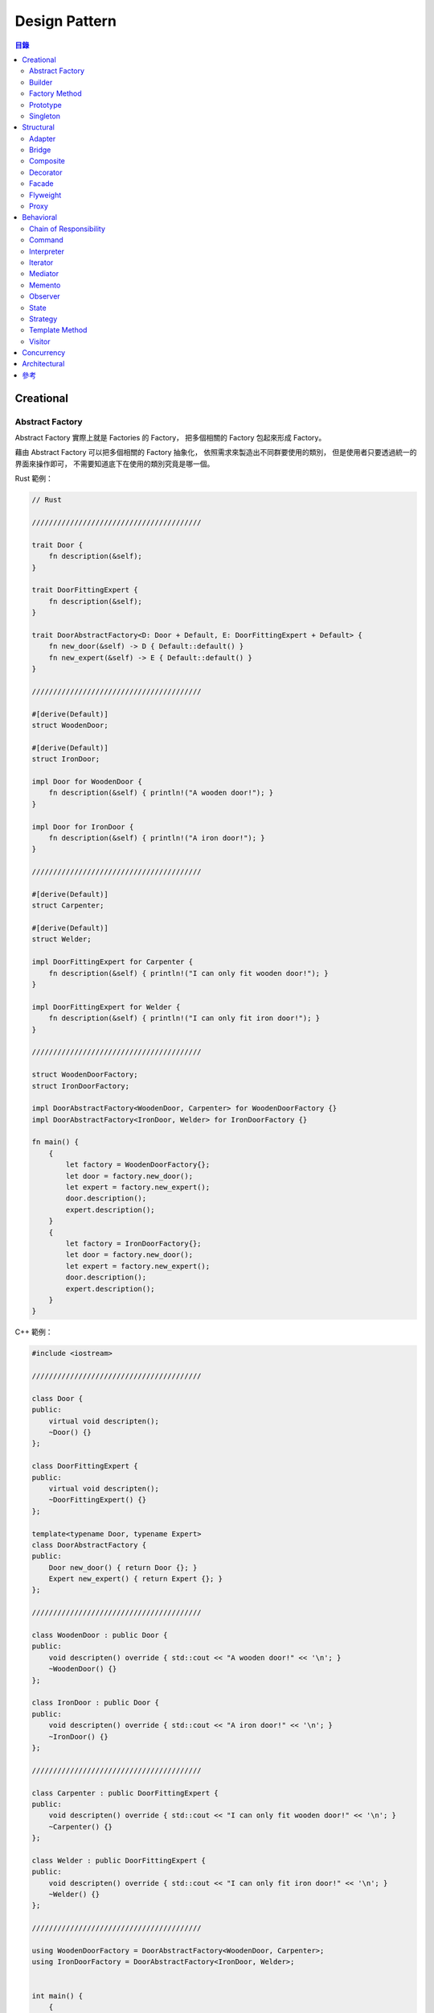 ========================================
Design Pattern
========================================


.. contents:: 目錄


Creational
========================================

Abstract Factory
------------------------------

Abstract Factory 實際上就是 Factories 的 Factory，
把多個相關的 Factory 包起來形成 Factory。

藉由 Abstract Factory 可以把多個相關的 Factory 抽象化，
依照需求來製造出不同群要使用的類別，
但是使用者只要透過統一的界面來操作即可，
不需要知道底下在使用的類別究竟是哪一個。


Rust 範例：

.. code-block:: rust

    // Rust

    ////////////////////////////////////////

    trait Door {
        fn description(&self);
    }

    trait DoorFittingExpert {
        fn description(&self);
    }

    trait DoorAbstractFactory<D: Door + Default, E: DoorFittingExpert + Default> {
        fn new_door(&self) -> D { Default::default() }
        fn new_expert(&self) -> E { Default::default() }
    }

    ////////////////////////////////////////

    #[derive(Default)]
    struct WoodenDoor;

    #[derive(Default)]
    struct IronDoor;

    impl Door for WoodenDoor {
        fn description(&self) { println!("A wooden door!"); }
    }

    impl Door for IronDoor {
        fn description(&self) { println!("A iron door!"); }
    }

    ////////////////////////////////////////

    #[derive(Default)]
    struct Carpenter;

    #[derive(Default)]
    struct Welder;

    impl DoorFittingExpert for Carpenter {
        fn description(&self) { println!("I can only fit wooden door!"); }
    }

    impl DoorFittingExpert for Welder {
        fn description(&self) { println!("I can only fit iron door!"); }
    }

    ////////////////////////////////////////

    struct WoodenDoorFactory;
    struct IronDoorFactory;

    impl DoorAbstractFactory<WoodenDoor, Carpenter> for WoodenDoorFactory {}
    impl DoorAbstractFactory<IronDoor, Welder> for IronDoorFactory {}

    fn main() {
        {
            let factory = WoodenDoorFactory{};
            let door = factory.new_door();
            let expert = factory.new_expert();
            door.description();
            expert.description();
        }
        {
            let factory = IronDoorFactory{};
            let door = factory.new_door();
            let expert = factory.new_expert();
            door.description();
            expert.description();
        }
    }


C++ 範例：

.. code-block:: cpp

    #include <iostream>

    ////////////////////////////////////////

    class Door {
    public:
        virtual void descripten();
        ~Door() {}
    };

    class DoorFittingExpert {
    public:
        virtual void descripten();
        ~DoorFittingExpert() {}
    };

    template<typename Door, typename Expert>
    class DoorAbstractFactory {
    public:
        Door new_door() { return Door {}; }
        Expert new_expert() { return Expert {}; }
    };

    ////////////////////////////////////////

    class WoodenDoor : public Door {
    public:
        void descripten() override { std::cout << "A wooden door!" << '\n'; }
        ~WoodenDoor() {}
    };

    class IronDoor : public Door {
    public:
        void descripten() override { std::cout << "A iron door!" << '\n'; }
        ~IronDoor() {}
    };

    ////////////////////////////////////////

    class Carpenter : public DoorFittingExpert {
    public:
        void descripten() override { std::cout << "I can only fit wooden door!" << '\n'; }
        ~Carpenter() {}
    };

    class Welder : public DoorFittingExpert {
    public:
        void descripten() override { std::cout << "I can only fit iron door!" << '\n'; }
        ~Welder() {}
    };

    ////////////////////////////////////////

    using WoodenDoorFactory = DoorAbstractFactory<WoodenDoor, Carpenter>;
    using IronDoorFactory = DoorAbstractFactory<IronDoor, Welder>;


    int main() {
        {
            auto factory = WoodenDoorFactory();
            auto door = factory.new_door();
            auto expert = factory.new_expert();
            door.descripten();
            expert.descripten();
        }
        {
            auto factory = IronDoorFactory();
            auto door = factory.new_door();
            auto expert = factory.new_expert();
            door.descripten();
            expert.descripten();
        }
        {
            auto factory = WoodenDoorFactory();
            auto door   = factory.new_door();
            auto expert = factory.new_expert();
            auto pdoor   = static_cast<Door*>             (&door);
            auto pexpert = static_cast<DoorFittingExpert*>(&expert);
            pdoor->descripten();
            pexpert->descripten();
        }
        {
            auto factory = IronDoorFactory();
            auto door   = factory.new_door();
            auto expert = factory.new_expert();
            auto pdoor   = static_cast<Door*>             (&door);
            auto pexpert = static_cast<DoorFittingExpert*>(&expert);
            pdoor->descripten();
            pexpert->descripten();
        }
        return 0;
    }


Python 範例：

.. code-block:: python

    # TODO


Builder
------------------------------

Factory Method
------------------------------

Prototype
------------------------------

Singleton
------------------------------


Structural
========================================

Adapter
------------------------------

Bridge
------------------------------

Composite
------------------------------

Decorator
------------------------------

Facade
------------------------------

Flyweight
------------------------------

Proxy
------------------------------



Behavioral
========================================

Chain of Responsibility
------------------------------

Command
------------------------------

Interpreter
------------------------------

Iterator
------------------------------

Mediator
------------------------------

Memento
------------------------------

Observer
------------------------------

State
------------------------------

Strategy
------------------------------

Template Method
------------------------------

Visitor
------------------------------



Concurrency
========================================



Architectural
========================================



參考
========================================

* [GitHub] `Design Patterns for Humans™ - An ultra-simplified explanation <https://github.com/kamranahmedse/design-patterns-for-humans>`_
* [GitHub] `python-patterns - A collection of design patterns/idioms in Python <https://github.com/faif/python-patterns>`_
* `Design Patterns & Refactoring <https://sourcemaking.com/>`_
* `Category Pattern <http://wiki.c2.com/?CategoryPattern>`_
* `Anti Patterns Catalog <http://wiki.c2.com/?AntiPatternsCatalog>`_

